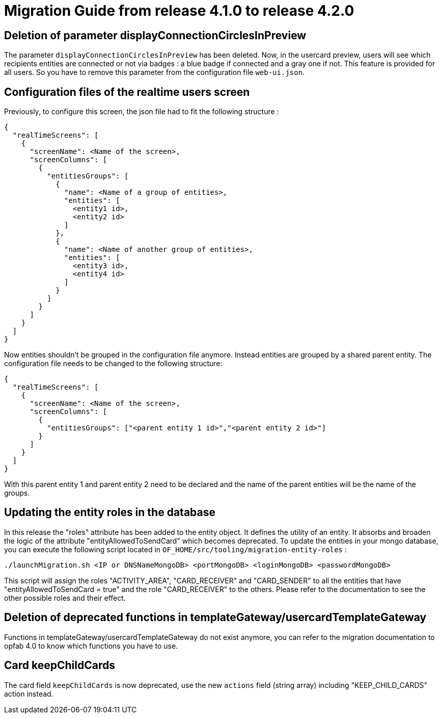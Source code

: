 // Copyright (c) 2023-2024 RTE (http://www.rte-france.com)
// See AUTHORS.txt
// This document is subject to the terms of the Creative Commons Attribution 4.0 International license.
// If a copy of the license was not distributed with this
// file, You can obtain one at https://creativecommons.org/licenses/by/4.0/.
// SPDX-License-Identifier: CC-BY-4.0

= Migration Guide from release 4.1.0 to release 4.2.0


== Deletion of parameter displayConnectionCirclesInPreview

The parameter `displayConnectionCirclesInPreview` has been deleted. Now, in the usercard preview, users will see
which recipients entities are connected or not via badges : a blue badge if connected and a gray one if not.
This feature is provided for all users.
So you have to remove this parameter from the configuration file `web-ui.json`.

== Configuration files of the realtime users screen

Previously, to configure this screen, the json file had to fit the following structure :

[source,json]
----
{
  "realTimeScreens": [
    {
      "screenName": <Name of the screen>,
      "screenColumns": [
        {
          "entitiesGroups": [
            {
              "name": <Name of a group of entities>,
              "entities": [
                <entity1 id>,
                <entity2 id>
              ]
            },
            {
              "name": <Name of another group of entities>,
              "entities": [
                <entity3 id>,
                <entity4 id>
              ]
            }
          ]
        }
      ]
    }
  ]
}
----

Now entities shouldn't be grouped in the configuration file anymore. Instead entities are grouped by a shared parent entity. The configuration file needs to be changed to the following structure:

[source,json]
----
{
  "realTimeScreens": [
    {
      "screenName": <Name of the screen>,
      "screenColumns": [
        {
          "entitiesGroups": ["<parent entity 1 id>","<parent entity 2 id>"]
        }
      ]
    }
  ]
}
----


With this parent entity 1 and parent entity 2 need to be declared and the name of the parent entities will be the name of the groups. 


== Updating the entity roles in the database

In this release the "roles" attribute has been added to the entity object. It defines the utility of an entity. It absorbs and broaden the logic of the attribute "entityAllowedToSendCard" which becomes deprecated.
To update the entities in your mongo database, you can execute the following script located in `OF_HOME/src/tooling/migration-entity-roles` : 

`./launchMigration.sh <IP or DNSNameMongoDB> <portMongoDB> <loginMongoDB> <passwordMongoDB>`

This script will assign the roles "ACTIVITY_AREA", "CARD_RECEIVER" and "CARD_SENDER" to all the entities that have "entityAllowedToSendCard = true" and the role "CARD_RECEIVER" to the others. Please refer to the documentation to see the other possible roles and their effect.

== Deletion of deprecated functions in templateGateway/usercardTemplateGateway

Functions in templateGateway/usercardTemplateGateway do not exist anymore, you can refer to the
migration documentation to opfab 4.0 to know which functions you have to use.

== Card keepChildCards

The card field `keepChildCards` is now deprecated, use the new `actions` field (string array) including "KEEP_CHILD_CARDS" action instead.
